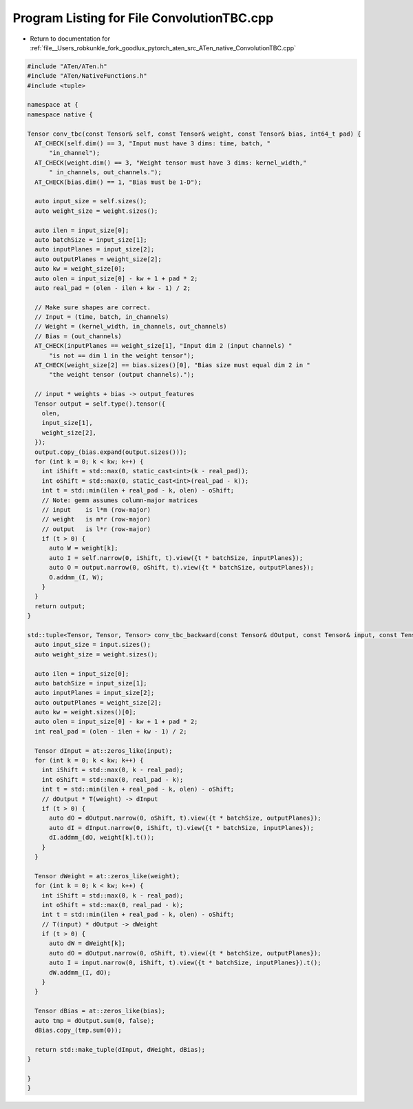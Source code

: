 
.. _program_listing_file__Users_robkunkle_fork_goodlux_pytorch_aten_src_ATen_native_ConvolutionTBC.cpp:

Program Listing for File ConvolutionTBC.cpp
===========================================

- Return to documentation for :ref:`file__Users_robkunkle_fork_goodlux_pytorch_aten_src_ATen_native_ConvolutionTBC.cpp`

.. code-block:: cpp

   #include "ATen/ATen.h"
   #include "ATen/NativeFunctions.h"
   #include <tuple>
   
   namespace at {
   namespace native {
   
   Tensor conv_tbc(const Tensor& self, const Tensor& weight, const Tensor& bias, int64_t pad) {
     AT_CHECK(self.dim() == 3, "Input must have 3 dims: time, batch, "
         "in_channel");
     AT_CHECK(weight.dim() == 3, "Weight tensor must have 3 dims: kernel_width,"
         " in_channels, out_channels.");
     AT_CHECK(bias.dim() == 1, "Bias must be 1-D");
   
     auto input_size = self.sizes();
     auto weight_size = weight.sizes();
   
     auto ilen = input_size[0];
     auto batchSize = input_size[1];
     auto inputPlanes = input_size[2];
     auto outputPlanes = weight_size[2];
     auto kw = weight_size[0];
     auto olen = input_size[0] - kw + 1 + pad * 2;
     auto real_pad = (olen - ilen + kw - 1) / 2;
   
     // Make sure shapes are correct.
     // Input = (time, batch, in_channels)
     // Weight = (kernel_width, in_channels, out_channels)
     // Bias = (out_channels)
     AT_CHECK(inputPlanes == weight_size[1], "Input dim 2 (input channels) "
         "is not == dim 1 in the weight tensor");
     AT_CHECK(weight_size[2] == bias.sizes()[0], "Bias size must equal dim 2 in "
         "the weight tensor (output channels).");
   
     // input * weights + bias -> output_features
     Tensor output = self.type().tensor({
       olen,
       input_size[1],
       weight_size[2],
     });
     output.copy_(bias.expand(output.sizes()));
     for (int k = 0; k < kw; k++) {
       int iShift = std::max(0, static_cast<int>(k - real_pad));
       int oShift = std::max(0, static_cast<int>(real_pad - k));
       int t = std::min(ilen + real_pad - k, olen) - oShift;
       // Note: gemm assumes column-major matrices
       // input    is l*m (row-major)
       // weight   is m*r (row-major)
       // output   is l*r (row-major)
       if (t > 0) {
         auto W = weight[k];
         auto I = self.narrow(0, iShift, t).view({t * batchSize, inputPlanes});
         auto O = output.narrow(0, oShift, t).view({t * batchSize, outputPlanes});
         O.addmm_(I, W);
       }
     }
     return output;
   }
   
   std::tuple<Tensor, Tensor, Tensor> conv_tbc_backward(const Tensor& dOutput, const Tensor& input, const Tensor& weight, const Tensor& bias, int64_t pad) {
     auto input_size = input.sizes();
     auto weight_size = weight.sizes();
   
     auto ilen = input_size[0];
     auto batchSize = input_size[1];
     auto inputPlanes = input_size[2];
     auto outputPlanes = weight_size[2];
     auto kw = weight.sizes()[0];
     auto olen = input_size[0] - kw + 1 + pad * 2;
     int real_pad = (olen - ilen + kw - 1) / 2;
   
     Tensor dInput = at::zeros_like(input);
     for (int k = 0; k < kw; k++) {
       int iShift = std::max(0, k - real_pad);
       int oShift = std::max(0, real_pad - k);
       int t = std::min(ilen + real_pad - k, olen) - oShift;
       // dOutput * T(weight) -> dInput
       if (t > 0) {
         auto dO = dOutput.narrow(0, oShift, t).view({t * batchSize, outputPlanes});
         auto dI = dInput.narrow(0, iShift, t).view({t * batchSize, inputPlanes});
         dI.addmm_(dO, weight[k].t());
       }
     }
   
     Tensor dWeight = at::zeros_like(weight);
     for (int k = 0; k < kw; k++) {
       int iShift = std::max(0, k - real_pad);
       int oShift = std::max(0, real_pad - k);
       int t = std::min(ilen + real_pad - k, olen) - oShift;
       // T(input) * dOutput -> dWeight
       if (t > 0) {
         auto dW = dWeight[k];
         auto dO = dOutput.narrow(0, oShift, t).view({t * batchSize, outputPlanes});
         auto I = input.narrow(0, iShift, t).view({t * batchSize, inputPlanes}).t();
         dW.addmm_(I, dO);
       }
     }
   
     Tensor dBias = at::zeros_like(bias);
     auto tmp = dOutput.sum(0, false);
     dBias.copy_(tmp.sum(0));
   
     return std::make_tuple(dInput, dWeight, dBias);
   }
   
   }
   }
